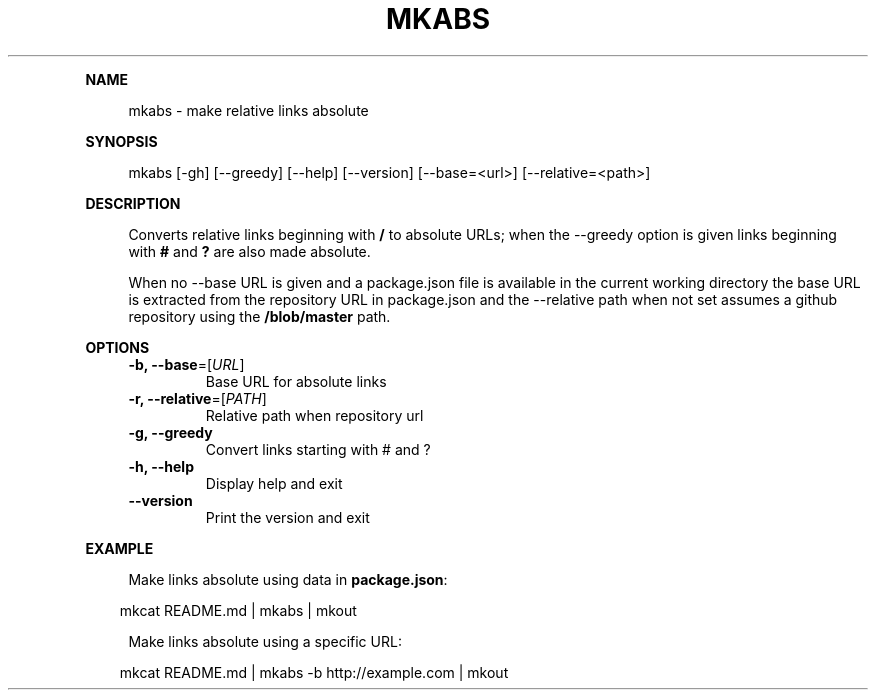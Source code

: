 .\" Generated by mkdoc on April, 2016
.TH "MKABS" "1" "April, 2016" "mkabs 1.2.3" "User Commands"
.de nl
.sp 0
..
.de hr
.sp 1
.nf
.ce
.in 4
\l’80’
.fi
..
.de h1
.RE
.sp 1
\fB\\$1\fR
.RS 4
..
.de h2
.RE
.sp 1
.in 4
\fB\\$1\fR
.RS 6
..
.de h3
.RE
.sp 1
.in 6
\fB\\$1\fR
.RS 8
..
.de h4
.RE
.sp 1
.in 8
\fB\\$1\fR
.RS 10
..
.de h5
.RE
.sp 1
.in 10
\fB\\$1\fR
.RS 12
..
.de h6
.RE
.sp 1
.in 12
\fB\\$1\fR
.RS 14
..
.h1 "NAME"
.P
mkabs \- make relative links absolute
.nl
.h1 "SYNOPSIS"
.P
mkabs [\-gh] [\-\-greedy] [\-\-help] [\-\-version] [\-\-base=<url>] [\-\-relative=<path>]
.nl
.h1 "DESCRIPTION"
.P
Converts relative links beginning with \fB/\fR to absolute URLs; when the \-\-greedy option is given links beginning with \fB#\fR and \fB?\fR are also made absolute.
.nl
.P
When no \-\-base URL is given and a package.json file is available in the current working directory the base URL is extracted from the repository URL in package.json and the \-\-relative path when not set assumes a github repository using the \fB/blob/master\fR path.
.nl
.h1 "OPTIONS"
.TP
\fB\-b, \-\-base\fR=[\fIURL\fR]
 Base URL for absolute links
.nl
.TP
\fB\-r, \-\-relative\fR=[\fIPATH\fR]
 Relative path when repository url
.nl
.TP
\fB\-g, \-\-greedy\fR
 Convert links starting with # and ?
.nl
.TP
\fB\-h, \-\-help\fR
 Display help and exit
.nl
.TP
\fB\-\-version\fR
 Print the version and exit
.nl
.h1 "EXAMPLE"
.P
Make links absolute using data in \fBpackage.json\fR:
.nl
.PP
.in 10
mkcat README.md | mkabs | mkout
.br

.P
Make links absolute using a specific URL:
.nl
.PP
.in 10
mkcat README.md | mkabs \-b http://example.com | mkout
.br
